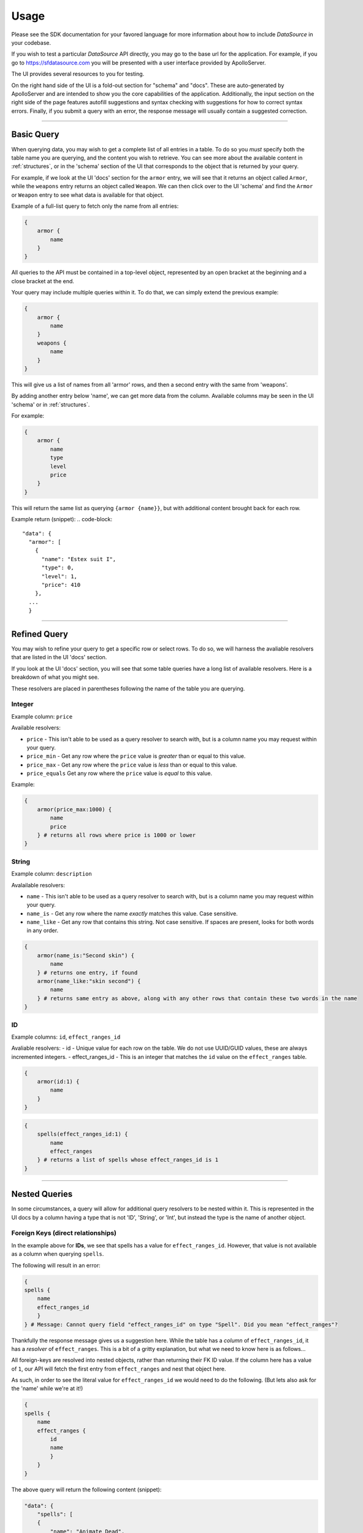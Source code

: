 .. _structures:
.. _relationships:

Usage
=====

Please see the SDK documentation for your favored language for more information about how to include *DataSource* in your codebase.

If you wish to test a particular *DataSource* API directly, you may go to the base url for the application. For example, if you go to https://sfdatasource.com you will be presented with a user interface provided by ApolloServer.

The UI provides several resources to you for testing.

On the right hand side of the UI is a fold-out section for "schema" and "docs". These are auto-generated by ApolloServer and are intended to show you the core capabilities of the application. Additionally, the input section on the right side of the page features autofill suggestions and syntax checking with suggestions for how to correct syntax errors. Finally, if you submit a query with an error, the response message will usually contain a suggested correction.

*****

Basic Query
***********

When querying data, you may wish to get a complete list of all entries in a table. To do so you *must* specify both the table name you are querying, and the content you wish to retrieve. You can see more about the available content in :ref:`structures`, or in the 'schema' section of the UI that corresponds to the object that is returned by your query.

For example, if we look at the UI 'docs' section for the ``armor`` entry, we will see that it returns an object called ``Armor``, while the ``weapons`` entry returns an object called ``Weapon``. We can then click over to the UI 'schema' and find the ``Armor`` or ``Weapon`` entry to see what data is available for that object.

Example of a full-list query to fetch only the name from all entries:

.. code-block::

    {
        armor {
            name
        }
    }

All queries to the API must be contained in a top-level object, represented by an open bracket at the beginning and a close bracket at the end.

Your query may include multiple queries within it. To do that, we can simply extend the previous example:

.. code-block::

    {
        armor {
            name
        }
        weapons {
            name
        }
    }

This will give us a list of names from all 'armor' rows, and then a second entry with the same from 'weapons'.

By adding another entry below 'name', we can get more data from the column. Available columns may be seen in the UI 'schema' or in :ref:`structures`.

For example:

.. code-block::

    {
        armor {
            name
            type
            level
            price
        }
    }

This will return the same list as querying ``{armor {name}}``, but with additional content brought back for each row.

Example return (snippet):
.. code-block::

  "data": {
    "armor": [
      {
        "name": "Estex suit I",
        "type": 0,
        "level": 1,
        "price": 410
      },
    ...
    }

*****

Refined Query
*************

You may wish to refine your query to get a specific row or select rows. To do so, we will harness the avaliable resolvers that are listed in the UI 'docs' section.

If you look at the UI 'docs' section, you will see that some table queries have a long list of available resolvers. Here is a breakdown of what you might see.

These resolvers are placed in parentheses following the name of the table you are querying.

Integer
-------

Example column: ``price``

Available resolvers:

- ``price`` - This isn't able to be used as a query resolver to search with, but is a column name you may request within your query.
- ``price_min`` - Get any row where the ``price`` value is *greater* than or equal to this value.
- ``price_max`` - Get any row where the ``price`` value is *less* than or equal to this value.
- ``price_equals`` Get any row where the ``price`` value is *equal* to this value.

Example:

.. code-block::

    {
        armor(price_max:1000) {
            name
            price
        } # returns all rows where price is 1000 or lower
    }

String
------

Example column: ``description``

Avalailable resolvers:

- ``name`` - This isn't able to be used as a query resolver to search with, but is a column name you may request within your query.
- ``name_is`` - Get any row where the name *exactly* matches this value. Case sensitive.
- ``name_like`` - Get any row that contains this string. Not case sensitive. If spaces are present, looks for both words in any order.

.. code-block::

    {
        armor(name_is:"Second skin") {
            name
        } # returns one entry, if found
        armor(name_like:"skin second") {
            name
        } # returns same entry as above, along with any other rows that contain these two words in the name
    }


ID
--

Example columns: ``id``, ``effect_ranges_id``

Avaliable resolvers:
- id - Unique value for each row on the table. We do not use UUID/GUID values, these are always incremented integers.
- effect_ranges_id - This is an integer that matches the ``id`` value on the ``effect_ranges`` table.

.. code-block::

    {
        armor(id:1) {
            name
        } 
    }

.. code-block::

    {
        spells(effect_ranges_id:1) {
            name
            effect_ranges
        } # returns a list of spells whose effect_ranges_id is 1
    }

*****

Nested Queries
**************

In some circumstances, a query will allow for additional query resolvers to be nested within it. This is represented in the UI docs by a column having a type that is not 'ID', 'String', or 'Int', but instead the type is the name of another object.


Foreign Keys (direct relationships)
-----------------------------------

In the example above for **IDs**, we see that spells has a value for ``effect_ranges_id``. However, that value is not available as a column when querying ``spells``.

The following will result in an error:

.. code-block::

    {
    spells {
        name
        effect_ranges_id
        }
    } # Message: Cannot query field "effect_ranges_id" on type "Spell". Did you mean "effect_ranges"?

Thankfully the response message gives us a suggestion here. While the table has a *column* of ``effect_ranges_id``, it has a *resolver* of ``effect_ranges``. This is a bit of a gritty explanation, but what we need to know here is as follows...

All foreign-keys are resolved into nested objects, rather than returning their FK ID value. If the column here has a value of ``1``, our API will fetch the first entry from ``effect_ranges`` and nest that object here.

As such, in order to see the literal value for ``effect_ranges_id`` we would need to do the following. (But lets also ask for the 'name' while we're at it!)

.. code-block::

    {
    spells {
        name
        effect_ranges {
            id
            name
            }
        }
    }

The above query will return the following content (snippet):

.. code-block::

    "data": {
        "spells": [
        {
            "name": "Animate Dead",
            "effect_ranges": {
                "id": "2",
                "name": "touch"
            } # Although the name is plural here (matching its table name), this will only ever get one object
        },
        ...
    }

Supporting Tables (indirect relationships)
------------------------------------------

Unlike foreign keys, which are present in the data table, some relatioships come from information in other tables. As noted in the :ref:`structures` and :ref:`relationships`, we can still access those relationships in our standard query.

For example, *sfdatasource* ``classes`` have a many-to-many relationship in their "class_features", where classes have many feats, and some feats are referenced by many classes.

In this example, the ``class_features`` data table defines that relationship, and our ``Class`` query can access that information.

As such, the ``class_features`` response will be a list of ``Feat`` objects.

Example query:

.. code-block::

    {
        classes {
        name
        class_features {
            name
            }
        }
    }

Response:

.. code-block::

    {
        "data": {
            "classes": [
            {
                "name": "Envoy",
                "class_features": [
                {
                    "name": "Envoy Improvisation"
                },
                {
                    "name": "Expertise"
                },
                ...
                ]
            }
            ...
            ]
        }
    }
